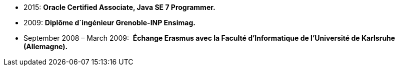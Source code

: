 - 2015: *Oracle Certified Associate, Java SE 7 Programmer.*
- 2009: *Diplôme d´ingénieur Grenoble-INP Ensimag.*
- September 2008 – March 2009: ​ *Échange Erasmus avec la Faculté d’Informatique de l’Université de Karlsruhe (Allemagne).*